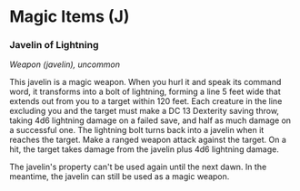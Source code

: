 * Magic Items (J)
:PROPERTIES:
:CUSTOM_ID: magic-items-j
:END:
*** Javelin of Lightning
:PROPERTIES:
:CUSTOM_ID: javelin-of-lightning
:END:
/Weapon (javelin), uncommon/

This javelin is a magic weapon. When you hurl it and speak its command
word, it transforms into a bolt of lightning, forming a line 5 feet wide
that extends out from you to a target within 120 feet. Each creature in
the line excluding you and the target must make a DC 13 Dexterity saving
throw, taking 4d6 lightning damage on a failed save, and half as much
damage on a successful one. The lightning bolt turns back into a javelin
when it reaches the target. Make a ranged weapon attack against the
target. On a hit, the target takes damage from the javelin plus 4d6
lightning damage.

The javelin's property can't be used again until the next dawn. In the
meantime, the javelin can still be used as a magic weapon.
